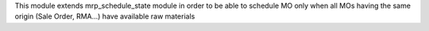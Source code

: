 This module extends mrp_schedule_state module in order to be able to schedule MO only
when all MOs having the same origin (Sale Order, RMA...) have available raw materials
